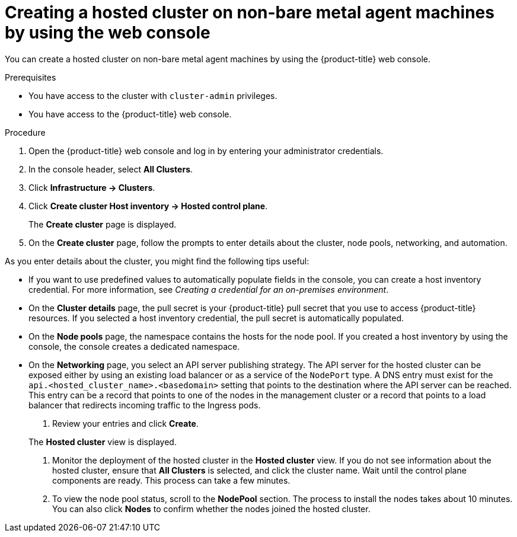 // Module included in the following assemblies:
//
// * hosted-control-planes/hcp-deploy/hcp-deploy-non-bm.adoc

:_mod-docs-content-type: PROCEDURE
[id="hcp-non-bm-hc-console_{context}"]
= Creating a hosted cluster on non-bare metal agent machines by using the web console

You can create a hosted cluster on non-bare metal agent machines by using the {product-title} web console.

.Prerequisites

* You have access to the cluster with `cluster-admin` privileges.
* You have access to the {product-title} web console.

.Procedure

. Open the {product-title} web console and log in by entering your administrator credentials.

. In the console header, select **All Clusters**.

. Click **Infrastructure -> Clusters**.

. Click **Create cluster  Host inventory -> Hosted control plane**.

+
The **Create cluster** page is displayed.

. On the **Create cluster** page, follow the prompts to enter details about the cluster, node pools, networking, and automation.

As you enter details about the cluster, you might find the following tips useful:

* If you want to use predefined values to automatically populate fields in the console, you can create a host inventory credential. For more information, see _Creating a credential for an on-premises environment_.

* On the *Cluster details* page, the pull secret is your {product-title} pull secret that you use to access {product-title} resources. If you selected a host inventory credential, the pull secret is automatically populated.

* On the *Node pools* page, the namespace contains the hosts for the node pool. If you created a host inventory by using the console, the console creates a dedicated namespace.

* On the *Networking* page, you select an API server publishing strategy. The API server for the hosted cluster can be exposed either by using an existing load balancer or as a service of the `NodePort` type. A DNS entry must exist for the `api.<hosted_cluster_name>.<basedomain>` setting that points to the destination where the API server can be reached. This entry can be a record that points to one of the nodes in the management cluster or a record that points to a load balancer that redirects incoming traffic to the Ingress pods.

. Review your entries and click **Create**.

+
The **Hosted cluster** view is displayed.

. Monitor the deployment of the hosted cluster in the **Hosted cluster** view. If you do not see information about the hosted cluster, ensure that **All Clusters** is selected, and click the cluster name. Wait until the control plane components are ready. This process can take a few minutes.

. To view the node pool status, scroll to the **NodePool** section. The process to install the nodes takes about 10 minutes. You can also click **Nodes** to confirm whether the nodes joined the hosted cluster.
